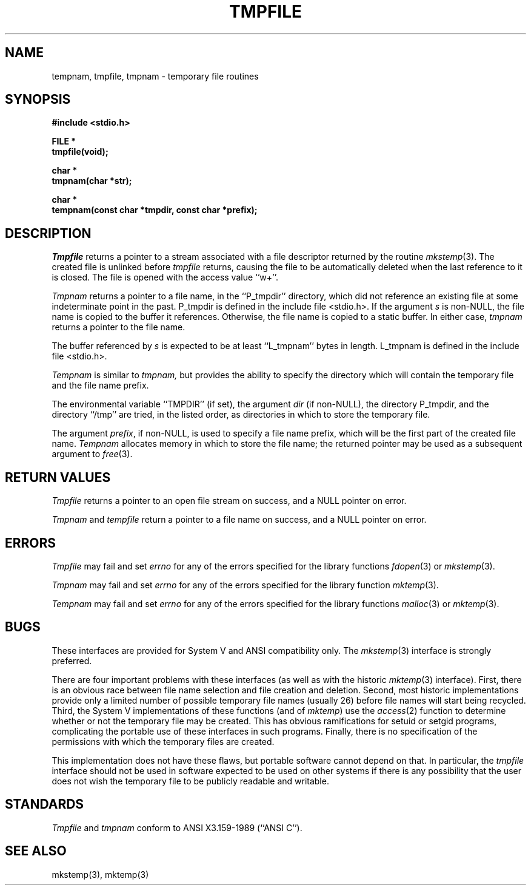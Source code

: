 .\" Copyright (c) 1988 The Regents of the University of California.
.\" All rights reserved.
.\"
.\" %sccs.include.redist.man%
.\"
.\"	@(#)tmpnam.3	5.11 (Berkeley) 2/22/91
.\"
.TH TMPFILE 3 ""
.UC 7
.SH NAME
tempnam, tmpfile, tmpnam \- temporary file routines
.SH SYNOPSIS
.nf
.ft B
#include <stdio.h>

FILE *
tmpfile(void);

char *
tmpnam(char *str);

char *
tempnam(const char *tmpdir, const char *prefix);
.ft R
.fi
.SH DESCRIPTION
.I Tmpfile
returns a pointer to a stream associated with a file descriptor returned
by the routine
.IR mkstemp (3).
The created file is unlinked before
.I tmpfile
returns, causing the file to be automatically deleted when the last
reference to it is closed.
The file is opened with the access value ``w+''.
.PP
.I Tmpnam
returns a pointer to a file name, in the ``P_tmpdir'' directory, which
did not reference an existing file at some indeterminate point in the
past.
P_tmpdir is defined in the include file <stdio.h>.
If the argument
.I s
is non-NULL, the file name is copied to the buffer it references.
Otherwise, the file name is copied to a static buffer.
In either case,
.I tmpnam
returns a pointer to the file name.
.PP
The buffer referenced by 
.I s
is expected to be at least ``L_tmpnam'' bytes in length.
L_tmpnam is defined in the include file <stdio.h>.
.PP
.I Tempnam
is similar to
.I tmpnam,
but provides the ability to specify the directory which will
contain the temporary file and the file name prefix.
.PP
The environmental variable ``TMPDIR'' (if set), the argument
.I dir
(if non-NULL), the directory P_tmpdir, and the directory ``/tmp''
are tried, in the listed order, as directories in which to store the
temporary file.
.PP
The argument
.IR prefix ,
if non-NULL, is used to specify a file name prefix, which will be the
first part of the created file name.
.I Tempnam
allocates memory in which to store the file name; the returned pointer
may be used as a subsequent argument to
.IR free (3).
.SH "RETURN VALUES"
.I Tmpfile
returns a pointer to an open file stream on success, and a NULL pointer
on error.
.PP
.I Tmpnam
and
.I tempfile
return a pointer to a file name on success, and a NULL pointer
on error.
.SH ERRORS
.I Tmpfile
may fail and set
.I errno
for any of the errors specified for the library functions
.IR fdopen (3)
or
.IR mkstemp (3).
.PP
.I Tmpnam
may fail and set
.I errno
for any of the errors specified for the library function
.IR mktemp (3).
.PP
.I Tempnam
may fail and set
.I errno
for any of the errors specified for the library functions
.IR malloc (3)
or
.IR mktemp (3).
.SH BUGS
These interfaces are provided for System V and ANSI compatibility only.
The
.IR mkstemp (3)
interface is strongly preferred.
.PP
There are four important problems with these interfaces (as well as
with the historic
.IR mktemp (3)
interface).
First, there is an obvious race between file name selection and file
creation and deletion.
Second, most historic implementations provide only a limited number
of possible temporary file names (usually 26) before file names will
start being recycled.
Third, the System V implementations of these functions (and of
.IR mktemp )
use the
.IR access (2)
function to determine whether or not the temporary file may be created.
This has obvious ramifications for setuid or setgid programs, complicating
the portable use of these interfaces in such programs.
Finally, there is no specification of the permissions with which the
temporary files are created.
.PP
This implementation does not have these flaws, but portable software
cannot depend on that.
In particular, the
.I tmpfile
interface should not be used in software expected to be used on other systems
if there is any possibility that the user does not wish the temporary file to
be publicly readable and writable.
.SH STANDARDS
.I Tmpfile
and
.I tmpnam
conform to ANSI X3.159-1989 (``ANSI C'').
.SH SEE ALSO
mkstemp(3), mktemp(3)
